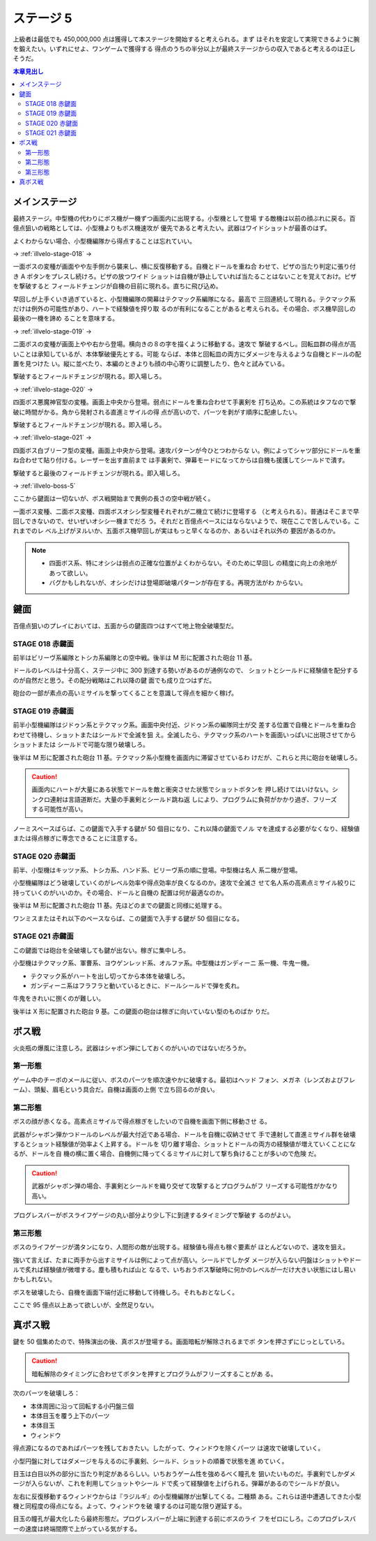 ======================================================================
ステージ 5
======================================================================

上級者は最低でも 450,000,000 点は獲得して本ステージを開始すると考えられる。まず
はそれを安定して実現できるように腕を鍛えたい。いずれにせよ、ワンゲームで獲得する
得点のうちの半分以上が最終ステージからの収入であると考えるのは正しそうだ。

.. contents:: 本章見出し
   :local:

メインステージ
======================================================================

最終ステージ。中型機の代わりにボス機が一機ずつ画面内に出現する。小型機として登場
する敵機は以前の顔ぶれに戻る。百億点狙いの戦略としては、小型機よりもボス機速攻が
優先であると考えたい。武器はワイドショットが最善のはず。

よくわからない場合、小型機編隊から得点することは忘れていい。

→ :ref:`illvelo-stage-018` →

一面ボスの変種が画面やや左手側から襲来し、横に反復移動する。自機とドールを重ね合
わせて、ピザの当たり判定に張り付き A ボタンをプレスし続けろ。ピザの放つワイド
ショットは自機が静止していれば当たることはないことを覚えておけ。ピザを撃破すると
フィールドチェンジが自機の目前に現れる。直ちに飛び込め。

早回しが上手くいき過ぎていると、小型機編隊の開幕はテクマック系編隊になる。最高で
三回連続して現れる。テクマック系だけは例外の可能性があり、ハートで経験値を搾り取
るのが有利になることがあると考えられる。その場合、ボス機早回しの最後の一機を諦め
ることを意味する。

→ :ref:`illvelo-stage-019` →

二面ボスの変種が画面上やや右から登場。横向きの８の字を描くように移動する。速攻で
撃破するべし。回転皿群の得点が高いことは承知しているが、本体撃破優先とする。可能
ならば、本体と回転皿の両方にダメージを与えるような自機とドールの配置を見つけた
い。縦に並べたり、本編のときよりも顔の中心寄りに調整したり、色々と試みている。

撃破するとフィールドチェンジが現れる。即入場しろ。

→ :ref:`illvelo-stage-020` →

四面ボス悪魔神官型の変種。画面上中央から登場。弱点にドールを重ね合わせて手裏剣を
打ち込め。この系統はタフなので撃破に時間がかる。角から発射される直進ミサイルの得
点が高いので、パーツを剥がす順序に配慮したい。

撃破するとフィールドチェンジが現れる。即入場しろ。

→ :ref:`illvelo-stage-021` →

四面ボス白ブリーフ型の変種。画面上中央から登場。速攻パターンが今ひとつわからな
い。例によってシャツ部分にドールを重ね合わせて貼り付ける。レーザーを出す直前まで
は手裏剣で、弾幕モードになってからは自機も援護してシールドで潰す。

撃破すると最後のフィールドチェンジが現れる。即入場しろ。

→ :ref:`illvelo-boss-5`

ここから鍵面は一切ないが、ボス戦開始まで異例の長さの空中戦が続く。

一面ボス変種、二面ボス変種、四面ボスオシシ型変種それぞれが二機立て続けに登場する
（と考えられる）。普通はそこまで早回しできないので、せいぜいオシシ一機までだろ
う。それだと百億点ペースにはならないようで、現在ここで苦しんでいる。これまでのレ
ベル上げがヌルいか、五面ボス機早回しが実はもっと早くなるのか、あるいはそれ以外の
要因があるのか。

.. note::

   * 四面ボス系、特にオシシは弱点の正確な位置がよくわからない。そのために早回し
     の精度に向上の余地があって欲しい。
   * バグかもしれないが、オシシだけは登場即破壊パターンが存在する。再現方法がわ
     からない。

鍵面
======================================================================

百億点狙いのプレイにおいては、五面からの鍵面四つはすべて地上物全破壊型だ。

.. _illvelo-stage-018:

STAGE 018 赤鍵面
----------------------------------------------------------------------

前半はビリーヴ系編隊とトシカ系編隊との空中戦。後半は M 形に配置された砲台 11 基。

ドールのレベルは十分高く、ステージ中に 300 到達する勢いがあるのが通例なので、
ショットとシールドに経験値を配分するのが自然だと思う。その配分戦略はこれ以降の鍵
面でも成り立つはずだ。

砲台の一部が素点の高いミサイルを撃ってくることを意識して得点を細かく稼げ。

.. _illvelo-stage-019:

STAGE 019 赤鍵面
----------------------------------------------------------------------

前半小型機編隊はジドゥン系とテクマック系。画面中央付近、ジドゥン系の編隊同士が交
差する位置で自機とドールを重ね合わせて待機し、ショットまたはシールドで全滅を狙
え。全滅したら、テクマック系のハートを画面いっぱいに出現させてからショットまたは
シールドで可能な限り破壊しろ。

後半は M 形に配置された砲台 11 基。テクマック系小型機を画面内に滞留させているわ
けだが、これらと共に砲台を破壊しろ。

.. caution::

   画面内にハートが大量にある状態でドールを敵と衝突させた状態でショットボタンを
   押し続けてはいけない。シンクロ連射は言語道断だ。大量の手裏剣とシールド跳ね返
   しにより、プログラムに負荷がかかり過ぎ、フリーズする可能性が高い。

ノーミスペースばらば、この鍵面で入手する鍵が 50 個目になり、これ以降の鍵面でノル
マを達成する必要がなくなり、経験値または得点稼ぎに専念できることに注意する。

.. _illvelo-stage-020:

STAGE 020 赤鍵面
----------------------------------------------------------------------

前半、小型機はキッツァ系、トシカ系、ハンド系、ビリーヴ系の順に登場。中型機は名人
系二機が登場。

小型機編隊はどう破壊していくのがレベル効率や得点効率が良くなるのか。速攻で全滅さ
せて名人系の高素点ミサイル絞りに持っていくのがいいのか。その場合、ドールと自機の
配置は何が最適なのか。

後半は M 形に配置された砲台 11 基。先ほどのまでの鍵面と同様に処理する。

ワンミスまたはそれ以下のペースならば、この鍵面で入手する鍵が 50 個目になる。

.. _illvelo-stage-021:

STAGE 021 赤鍵面
----------------------------------------------------------------------

この鍵面では砲台を全破壊しても鍵が出ない。稼ぎに集中しろ。

小型機はテクマック系、軍曹系、ヨウゲンレッド系、オルファ系。中型機はガンディーニ
系一機、牛鬼一機。

* テクマック系がハートを出し切ってから本体を破壊しろ。
* ガンディーニ系はフラフラと動いているときに、ドールシールドで弾を炙れ。

牛鬼をきれいに捌くのが難しい。

後半は X 形に配置された砲台 9 基。この鍵面の砲台は稼ぎに向いていない型のものばか
りだ。

.. _illvelo-boss-5:

ボス戦
======================================================================

火炎瓶の爆風に注意しろ。武器はシャボン弾にしておくのがいいのではないだろうか。

第一形態
----------------------------------------------------------------------

ゲーム中のチーポのメールに従い、ボスのパーツを順次速やかに破壊する。最初はヘッド
フォン、メガネ（レンズおよびフレーム）、頭髪、眉毛という具合だ。自機は画面の上側
で立ち回るのが良い。

第二形態
----------------------------------------------------------------------

ボスの顔が赤くなる。高素点ミサイルで得点稼ぎをしたいので自機を画面下側に移動させ
る。

武器がシャボン弾かつドールのレベルが最大付近である場合、ドールを自機に収納させて
手で連射して直進ミサイル群を破壊するとショット経験値が効率よく上昇する。ドールを
切り離す場合、ショットとドールの両方の経験値が増えていくことになるが、ドールを自
機の横に置く場合、自機側に降ってくるミサイルに対して撃ち負けることが多いので危険
だ。

.. caution::

   武器がシャボン弾の場合、手裏剣とシールドを織り交ぜて攻撃するとプログラムがフ
   リーズする可能性がかなり高い。

プログレスバーがボスライフゲージの丸い部分より少し下に到達するタイミングで撃破す
るのがよい。

第三形態
----------------------------------------------------------------------

ボスのライフゲージが満タンになり、人間形の敵が出現する。経験値も得点も稼ぐ要素が
ほとんどないので、速攻を狙え。

強いて言えば、たまに両手から出すミサイルは例によって点が高い。シールドでしかダ
メージが入らない円盤はショットやドールで炙れば経験値が微増する。塵も積もれば山と
なるで、いちおうボス撃破時に何かのレベルが一だけ大きい状態にはし易いかもしれない。

ボスを破壊したら、自機を画面下端付近に移動して待機しろ。それもおとなしく。

ここで 95 億点以上あって欲しいが、全然足りない。

真ボス戦
======================================================================

鍵を 50 個集めたので、特殊演出の後、真ボスが登場する。画面暗転が解除されるまでボ
タンを押さずにじっとしていろ。

.. caution::

   暗転解除のタイミングに合わせてボタンを押すとプログラムがフリーズすることがあ
   る。

次のパーツを破壊しろ：

* 本体周囲に沿って回転する小円盤三個
* 本体目玉を覆う上下のパーツ
* 本体目玉
* ウィンドウ

得点源になるのであればパーツを残しておきたい。したがって、ウィンドウを除くパーツ
は速攻で破壊していく。

小型円盤に対してはダメージを与えるのに手裏剣、シールド、ショットの順番で状態を進
めていく。

目玉は白目以外の部分に当たり判定があるらしい。いちおうゲーム性を強めるべく瞳孔を
狙いたいものだ。手裏剣でしかダメージが入らないが、これを利用してショットやシール
ドで炙って経験値を上げられる。弾幕があるのでシールドが良い。

左右に反復移動するウィンドウからは『ラジルギ』の小型機編隊が出撃してくる。二種類
ある。これらは道中遭遇してきた小型機と同程度の得点になる。よって、ウィンドウを破
壊するのは可能な限り遅延する。

目玉の瞳孔が最大化したら最終形態だ。プログレスバーが上端に到達する前にボスのライ
フをゼロにしろ。このプログレスバーの速度は終端間際で上がっている気がする。
